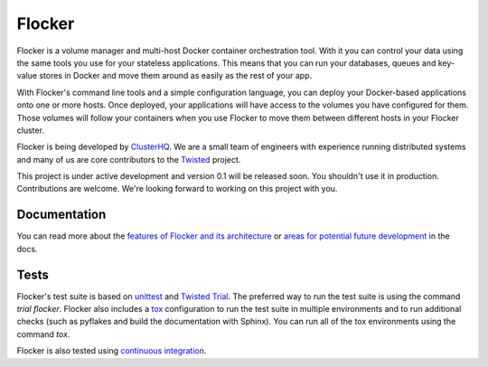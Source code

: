 =======
Flocker
=======
Flocker is a volume manager and multi-host Docker container orchestration tool.
With it you can control your data using the same tools you use for your stateless applications.
This means that you can run your databases, queues and key-value stores in Docker and move them around as easily as the rest of your app.

With Flocker's command line tools and a simple configuration language, you can deploy your Docker-based applications onto one or more hosts.
Once deployed, your applications will have access to the volumes you have configured for them.
Those volumes will follow your containers when you use Flocker to move them between different hosts in your Flocker cluster.

Flocker is being developed by `ClusterHQ`_.
We are a small team of engineers with experience running distributed systems and many of us are core contributors to the `Twisted`_ project.

This project is under active development and version 0.1 will be released soon.
You shouldn't use it in production.
Contributions are welcome.
We're looking forward to working on this project with you.


Documentation
-------------
You can read more about the `features of Flocker and its architecture`_ or `areas for potential future development`_ in the docs.


Tests
-----

Flocker's test suite is based on `unittest`_ and `Twisted Trial`_.
The preferred way to run the test suite is using the command `trial flocker`.
Flocker also includes a `tox`_ configuration to run the test suite in multiple environments and to run additional checks
(such as pyflakes and build the documentation with Sphinx).
You can run all of the tox environments using the command `tox`.

Flocker is also tested using `continuous integration`_.

.. _ClusterHQ: https://clusterhq.com/
.. _Twisted: https://www.twistedmatrix.com
.. _features of Flocker and its architecture: docs/flocker-intro.rst
.. _areas for potential future development: docs/roadmap.rst
.. _unittest: https://docs.python.org/2/library/unittest.html
.. _Twisted Trial: https://twistedmatrix.com/trac/wiki/TwistedTrial
.. _tox: https://tox.readthedocs.org/
.. _continuous integration: http://build.flocker.hybridcluster.net/
